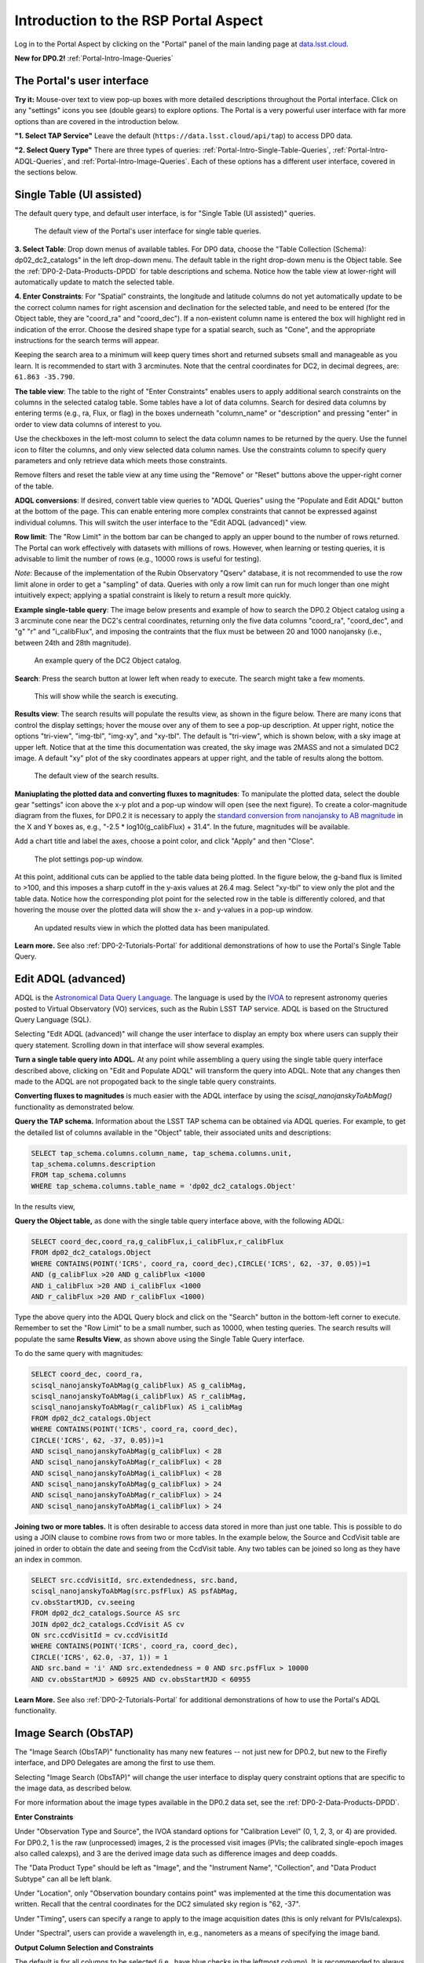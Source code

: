 .. Review the README on instructions to contribute.
.. Review the style guide to keep a consistent approach to the documentation.
.. Static objects, such as figures, should be stored in the _static directory. Review the _static/README on instructions to contribute.
.. Do not remove the comments that describe each section. They are included to provide guidance to contributors.
.. Do not remove other content provided in the templates, such as a section. Instead, comment out the content and include comments to explain the situation. For example:
	- If a section within the template is not needed, comment out the section title and label reference. Do not delete the expected section title, reference or related comments provided from the template.
    - If a file cannot include a title (surrounded by ampersands (#)), comment out the title from the template and include a comment explaining why this is implemented (in addition to applying the ``title`` directive).

.. This is the label that can be used for cross referencing this file.
.. Recommended title label format is "Directory Name"-"Title Name" -- Spaces should be replaced by hyphens.
.. _Data-Access-Analysis-Tools-Portal-Intro:
.. Each section should include a label for cross referencing to a given area.
.. Recommended format for all labels is "Title Name"-"Section Name" -- Spaces should be replaced by hyphens.
.. To reference a label that isn't associated with an reST object such as a title or figure, you must include the link and explicit title using the syntax :ref:`link text <label-name>`.
.. A warning will alert you of identical labels during the linkcheck process.

#####################################
Introduction to the RSP Portal Aspect
#####################################

.. This section should provide a brief, top-level description of the page.

Log in to the Portal Aspect by clicking on the "Portal" panel of the main landing page at `data.lsst.cloud <https://data.lsst.cloud>`_.

**New for DP0.2!** :ref:`Portal-Intro-Image-Queries`

.. _Portal-Intro-User-Interface:

The Portal's user interface
===========================

**Try it:** Mouse-over text to view pop-up boxes with more detailed descriptions throughout the Portal interface.
Click on any "settings" icons you see (double gears) to explore options.
The Portal is a very powerful user interface with far more options than are covered in the introduction below.

**"1. Select TAP Service"**
Leave the default (``https://data.lsst.cloud/api/tap``) to access DP0 data.

**"2. Select Query Type"**
There are three types of queries: :ref:`Portal-Intro-Single-Table-Queries`, :ref:`Portal-Intro-ADQL-Queries`, and :ref:`Portal-Intro-Image-Queries`.
Each of these options has a different user interface, covered in the sections below.


.. _Portal-Intro-Single-Table-Queries:

Single Table (UI assisted)
==========================

The default query type, and default user interface, is for "Single Table (UI assisted)" queries.

.. figure:: /_static/portal_default_view_DP02.png
    :name: portal_default_view_DP02

    The default view of the Portal's user interface for single table queries.
    
**3. Select Table**: Drop down menus of available tables.
For DP0 data, choose the "Table Collection (Schema): dp02_dc2_catalogs" in the left drop-down menu.
The default table in the right drop-down menu is the Object table.
See the :ref:`DP0-2-Data-Products-DPDD` for table descriptions and schema.
Notice how the table view at lower-right will automatically update to match the selected table.

**4. Enter Constraints**: For "Spatial" constraints, the longitude and latitude columns do not yet automatically 
update to be the correct column names for right ascension and declination for the selected table, and need to be 
entered (for the Object table, they are "coord_ra" and "coord_dec").
If a non-existent column name is entered the box will highlight red in indication of the error.
Choose the desired shape type for a spatial search, such as "Cone", and the appropriate instructions for the search terms will appear.

Keeping the search area to a minimum will keep query times short and returned subsets small and manageable as you learn.
It is recommended to start with 3 arcminutes.
Note that the central coordinates for DC2, in decimal degrees, are: ``61.863 -35.790``.

**The table view**:
The table to the right of "Enter Constraints" enables users to apply additional search constraints on the columns in the selected catalog table.
Some tables have a lot of data columns.
Search for desired data columns by entering terms (e.g., ra, Flux, or flag) in the boxes underneath "column_name" or "description" and pressing "enter" in order to view data columns of interest to you. 

Use the checkboxes in the left-most column to select the data column names to be returned by the query.
Use the funnel icon to filter the columns, and only view selected data column names.
Use the constraints column to specify query parameters and only retrieve data which meets those constraints.

Remove filters and reset the table view at any time using the "Remove" or "Reset" buttons above the upper-right corner of the table.

**ADQL conversions**:
If desired, convert table view queries to "ADQL Queries" using the "Populate and Edit ADQL" button at the bottom of the page.
This can enable entering more complex constraints that cannot be expressed against individual columns.
This will switch the user interface to the "Edit ADQL (advanced)" view.

**Row limit**:
The "Row Limit" in the bottom bar can be changed to apply an upper bound to the number of rows returned.
The Portal can work effectively with datasets with millions of rows.
However, when learning or testing queries, it is advisable to limit the number of rows (e.g., 10000 rows is useful for testing).

*Note*: Because of the implementation of the Rubin Observatory "Qserv" database, it is not recommended to use the row limit
alone in order to get a "sampling" of data.
Queries with only a row limit can run for much longer than one might intuitively expect; applying a spatial constraint is
likely to return a result more quickly.

**Example single-table query**:
The image below presents and example of how to search the DP0.2 Object catalog using a 3 arcminute cone near the DC2's central coordinates, 
returning only the five data columns "coord_ra", "coord_dec", and "g" "r" and "i_calibFlux",
and imposing the contraints that the flux must be between 20 and 1000 nanojansky (i.e., between 24th and 28th magnitude).

.. figure:: /_static/portal_example_search_DP02.png
    :name: portal_example_search_DP02

    An example query of the DC2 Object catalog.

**Search**: Press the search button at lower left when ready to execute.
The search might take a few moments.

.. figure:: /_static/portal_search_working.png
    :name: portal_search_working
    :width: 200

    This will show while the search is executing.

**Results view**: The search results will populate the results view, as shown in the figure below.
There are many icons that control the display settings; hover the mouse over any of them to see a pop-up description.
At upper right, notice the options "tri-view", "img-tbl", "img-xy", and "xy-tbl".
The default is "tri-view", which is shown below, with a sky image at upper left.
Notice that at the time this documentation was created, the sky image was 2MASS and not a simulated DC2 image.
A default "xy" plot of the sky coordinates appears at upper right, and the table of results along the bottom.

.. figure:: /_static/portal_search_results_DP02.png
    :name: portal_search_results_DP02

    The default view of the search results.

**Maniuplating the plotted data and converting fluxes to magnitudes**:
To manipulate the plotted data, select the double gear "settings" icon above the x-y plot and a pop-up window will open (see the next figure).
To create a color-magnitude diagram from the fluxes, for DP0.2 it is necessary to apply the `standard conversion from nanojansky to AB magnitude <https://en.wikipedia.org/wiki/AB_magnitude>`_ in the X and Y boxes as, e.g., "-2.5 * log10(g_calibFlux) + 31.4".
In the future, magnitudes will be available.

Add a chart title and label the axes, choose a point color, and click "Apply" and then "Close".

.. figure:: /_static/portal_results_xy_settings_DP02.png
    :name: portal_results_xy_settings_DP02
    :width: 200

    The plot settings pop-up window.

At this point, additional cuts can be applied to the table data being plotted.
In the figure below, the g-band flux is limited to >100, and this imposes a sharp cutoff in the y-axis values at 26.4 mag.
Select "xy-tbl" to view only the plot and the table data.
Notice how the corresponding plot point for the selected row in the table is differently colored, and that hovering the mouse over the plotted data will show the x- and y-values in a pop-up window.

.. figure:: /_static/portal_results_final_DP02.png
    :name: portal_results_final_DP02

    An updated results view in which the plotted data has been manipulated.  

**Learn more.**
See also :ref:`DP0-2-Tutorials-Portal` for additional demonstrations of how to use the Portal's Single Table Query.

.. _Portal-Intro-ADQL-Queries:

Edit ADQL (advanced)
====================

ADQL is the `Astronomical Data Query Language <https://www.ivoa.net/documents/ADQL/>`_.
The language is used by the `IVOA <https://ivoa.net>`_ to represent astronomy queries posted to Virtual Observatory (VO) services, such as the Rubin LSST TAP service.
ADQL is based on the Structured Query Language (SQL).

Selecting "Edit ADQL (advanced)" will change the user interface to display an empty box where users can supply their query statement.
Scrolling down in that interface will show several examples.

**Turn a single table query into ADQL.**
At any point while assembling a query using the single table query interface described above, clicking on "Edit and Populate ADQL" will transform
the query into ADQL.
Note that any changes then made to the ADQL are not propogated back to the single table query constraints.

**Converting fluxes to magnitudes** is much easier with the ADQL interface by using the `scisql_nanojanskyToAbMag()` functionality as demonstrated below.

**Query the TAP schema.**
Information about the LSST TAP schema can be obtained via ADQL queries.
For example, to get the detailed list of columns available in the "Object" table, their associated units and descriptions:

.. code-block:: SQL

   SELECT tap_schema.columns.column_name, tap_schema.columns.unit,
   tap_schema.columns.description
   FROM tap_schema.columns
   WHERE tap_schema.columns.table_name = 'dp02_dc2_catalogs.Object'

In the results view, 

**Query the Object table,** as done with the single table query interface above, with the following ADQL:

.. code-block:: SQL

   SELECT coord_dec,coord_ra,g_calibFlux,i_calibFlux,r_calibFlux 
   FROM dp02_dc2_catalogs.Object 
   WHERE CONTAINS(POINT('ICRS', coord_ra, coord_dec),CIRCLE('ICRS', 62, -37, 0.05))=1 
   AND (g_calibFlux >20 AND g_calibFlux <1000 
   AND i_calibFlux >20 AND i_calibFlux <1000 
   AND r_calibFlux >20 AND r_calibFlux <1000)

Type the above query into the ADQL Query block and click on the "Search" button in the bottom-left corner to execute.
Remember to set the "Row Limit" to be a small number, such as 10000, when testing queries.
The search results will populate the same **Results View**, as shown above using the Single Table Query interface.

To do the same query with magnitudes: 

.. code-block:: SQL

   SELECT coord_dec, coord_ra, 
   scisql_nanojanskyToAbMag(g_calibFlux) AS g_calibMag, 
   scisql_nanojanskyToAbMag(i_calibFlux) AS r_calibMag, 
   scisql_nanojanskyToAbMag(r_calibFlux) AS i_calibMag 
   FROM dp02_dc2_catalogs.Object 
   WHERE CONTAINS(POINT('ICRS', coord_ra, coord_dec),
   CIRCLE('ICRS', 62, -37, 0.05))=1 
   AND scisql_nanojanskyToAbMag(g_calibFlux) < 28
   AND scisql_nanojanskyToAbMag(r_calibFlux) < 28
   AND scisql_nanojanskyToAbMag(i_calibFlux) < 28
   AND scisql_nanojanskyToAbMag(g_calibFlux) > 24
   AND scisql_nanojanskyToAbMag(r_calibFlux) > 24
   AND scisql_nanojanskyToAbMag(i_calibFlux) > 24

**Joining two or more tables.**
It is often desirable to access data stored in more than just one table.
This is possible to do using a JOIN clause to combine rows from two or more tables.
In the example below, the Source and CcdVisit table are joined in order to obtain the date and seeing from the CcdVisit table.
Any two tables can be joined so long as they have an index in common.

.. code-block:: SQL

   SELECT src.ccdVisitId, src.extendedness, src.band,
   scisql_nanojanskyToAbMag(src.psfFlux) AS psfAbMag,
   cv.obsStartMJD, cv.seeing 
   FROM dp02_dc2_catalogs.Source AS src
   JOIN dp02_dc2_catalogs.CcdVisit AS cv
   ON src.ccdVisitId = cv.ccdVisitId
   WHERE CONTAINS(POINT('ICRS', coord_ra, coord_dec), 
   CIRCLE('ICRS', 62.0, -37, 1)) = 1
   AND src.band = 'i' AND src.extendedness = 0 AND src.psfFlux > 10000
   AND cv.obsStartMJD > 60925 AND cv.obsStartMJD < 60955

**Learn More.**
See also :ref:`DP0-2-Tutorials-Portal` for additional demonstrations of how to use the Portal's ADQL functionality.


.. _Portal-Intro-Image-Queries:

Image Search (ObsTAP)
=====================

The "Image Search (ObsTAP)" functionality has many new features -- not just new for DP0.2, but new to the Firefly interface, and DP0 Delegates are among the first to use them. 

Selecting "Image Search (ObsTAP)" will change the user interface to display query constraint options that are specific to the image data, as described below.

For more information about the image types available in the DP0.2 data set, see the :ref:`DP0-2-Data-Products-DPDD`.

**Enter Constraints** 

Under "Observation Type and Source", the IVOA standard options for "Calibration Level" (0, 1, 2, 3, or 4) are provided.
For DP0.2, 1 is the raw (unprocessed) images, 2 is the processed visit images (PVIs; the calibrated single-epoch images also called calexps), and 3 are the derived image data such as difference images and deep coadds.

The "Data Product Type" should be left as "Image", and the "Instrument Name", "Collection", and "Data Product Subtype" can all be left blank.

Under "Location", only "Observation boundary contains point" was implemented at the time this documentation was written. 
Recall that the central coordinates for the DC2 simulated sky region is "62, -37". 

Under "Timing", users can specify a range to apply to the image acquisition dates (this is only relvant for PVIs/calexps).

Under "Spectral", users can provide a wavelength in, e.g., nanometers as a means of specifying the image band.

**Output Column Selection and Constraints**

The default is for all columns to be selected (i.e., have blue checks in the leftmost column).
It is recommended to always return all metadata because the Portal requires some columns in order for the some of the Results view functionality to work.

**Example (PVIs/calexps)**

The image below shows an example query for all r-band PVIs (calexps) that overlap the central coordinates of DC2, which were obtained with a modified Julian date between 60000 and 60500.
Note that the filter constraint is applied in the table at right, and that a subset of the most useful image metadata columns are selected.

.. figure:: /_static/portal_ImageQueryDP02.png
    :name: portal_ImageQueryDP02

    The default interface for the "Image Search (ObsTAP)" queries, with example search parameters.  
    
Click on the "Search" button.

**Results View**

The default results appear in the tri-view format, with the image at upper left, an xy plot at upper right, and the table of metadata below.
The first row of the table is highlighted by default, with that image showing at upper right (and the central coordinates of other images overplotted with green boxes).
The xy plot default is RA versus Declination, with the location of the highlighted table row shown in orange and the rest in blue.
    
.. figure:: /_static/portal_ImageQueryResultsDP02.png
    :name: portal_ImageQueryResultsDP02

    Results for the example search parameters.  

**Manipulating the xy plot** is the same process as shown for the :ref:`Portal-Intro-Single-Table-Queries` results: click on the "settings" icon (double gears) in the upper right corner to change the column data being plotted, alter the plot style, add axes labels, etc.

**Interacting with the images** begins with just hovering the mouse over the image and noting the RA, Dec, and pixel value appear at the bottom.
Use the magnifying glass icons in the upper left corner to zoom in and out; click and drag the image to pan.
Above the magnifying glass, use the back and forth arrows to navigate between HDU (header data units) 1, 2, and 3: the image, mask, and variance data.
Click either on one of the green boxes (representing the central coordinats of another image in the table), or on another row in the table, to display a different image.
At upper right, click on "img-tbl" to get ride of the xy plot and show the images and the table side-by-side.

.. figure:: /_static/portal_ImageQuery_sidebyside_DP02.png
    :name: portal_ImageQuery_sidebyside_DP02

    Display the image in row three of the table (with the view format set to "img-tbl").

**Image tools**: 
There are many tools available for users, the following demonstrates use of just one.
First, zoom in on a bright star in one of the images.
Select the "tools" icon (wrench and ruler), and from the pop-up window choose to "Extract" using a line.
Draw a line on the image across the star to extract the pixel values and show an approximate shape of the point-spread function for the star.
The plot reveals that this particular star is saturated.
Click on "Pin Table" to add a table of pixel data as a new tab in the right half of the view.
To make the line go away, click on the "layers" icon (the one for which the hover-over text reads:  "Manipulate overlay display...") and in the pop-up window, next to "Extract Line 1 - HDU#1", click on "Delete".

.. figure:: /_static/portal_ImageQuery_tools_DP02.png
    :name: portal_ImageQuery_tools_DP02

    Use the image display tool to extract a line cut.

**Image grid display**:
Above the image use the grid icon (hover-over text "Show full grid") to show up to eight of the images side-by-side.
Notice that it is possible to pan and zoom in each of these grid windows.

**Coverage window**: 
Above the image, notice that the default tab view is "Data Product...", and instead click on "Coverage".
The bounding boxes of all images listed in the table are shown, with the image in the selected row highlighted.
At the time this documentation was created, the boxes were overlayed on 2MASS images, but in the near future the background will be DC2 images.

.. figure:: /_static/portal_ImageQueryCoverageDP02.png
    :name: portal_ImageQueryCoverageDP02

    The coverage window will, in the future, be overlayed on a DC2 image and not 2MASS.

**Learn More.**
See also :ref:`DP0-2-Tutorials-Portal` for a tutorial using additional image types and more of the Portal's image-related functionality.
